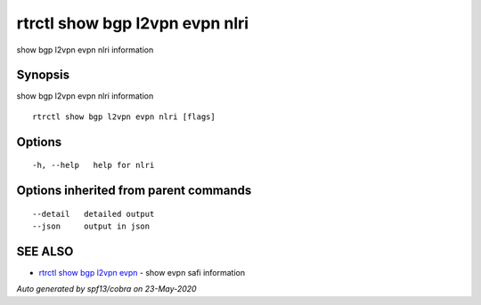 .. _rtrctl_show_bgp_l2vpn_evpn_nlri:

rtrctl show bgp l2vpn evpn nlri
-------------------------------

show bgp l2vpn evpn nlri information

Synopsis
~~~~~~~~


show bgp l2vpn evpn nlri information

::

  rtrctl show bgp l2vpn evpn nlri [flags]

Options
~~~~~~~

::

  -h, --help   help for nlri

Options inherited from parent commands
~~~~~~~~~~~~~~~~~~~~~~~~~~~~~~~~~~~~~~

::

      --detail   detailed output
      --json     output in json

SEE ALSO
~~~~~~~~

* `rtrctl show bgp l2vpn evpn <rtrctl_show_bgp_l2vpn_evpn.rst>`_ 	 - show evpn safi information

*Auto generated by spf13/cobra on 23-May-2020*
